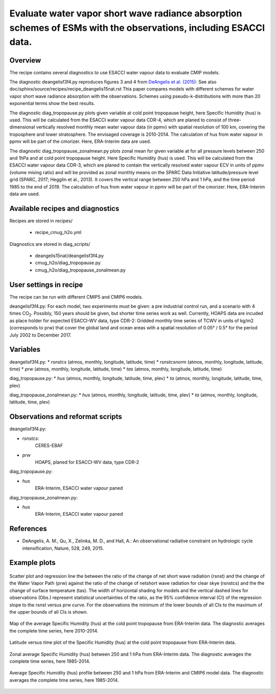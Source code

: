 .. _recipes_deangelis15nat_cmug:

Evaluate water vapor short wave radiance absorption schemes of ESMs with the observations, including ESACCI data.
==========================================================================================================================

Overview
--------

The recipe contains several diagnostics to use ESACCI water vapour data to evaluate CMIP models.

The diagnostic deangelisf3f4.py reproduces figures 3 and 4 from `DeAngelis et al. (2015)`_:
See also doc/sphinx/source/recipes/recipe_deangelis15nat.rst
This paper compares models with different schemes for water vapor short wave radiance absorption with the observations.
Schemes using pseudo-k-distributions with more than 20 exponential terms show the best results.

The diagnostic diag_tropopause.py plots given variable at cold point tropopause height,
here Specific Humidity (hus) is used. This will be calculated from the ESACCI water vapour data CDR-4, which are planed to consist of
three-dimensional vertically resolved monthly mean water vapour data (in ppmv) with
spatial resolution of 100 km, covering the troposphere and lower stratosphere.
The envisaged coverage is 2010-2014. The calculation of hus from water vapour in ppmv will be part of the cmorizer.
Here, ERA-Interim data are used.

The diagnostic diag_tropopause_zonalmean.py plots zonal mean for given variable at for
all pressure levels between 250 and 1hPa and at cold point tropopause height.
Here Specific Humidity (hus) is used. This will be calculated from the
ESACCI water vapour data CDR-3, which are planed to contain
the vertically resolved water vapour ECV in units of ppmv (volume mixing ratio) and will be provided as
zonal monthly means on the SPARC Data Initiative latitude/pressure level grid
(SPARC, 2017; Hegglin et al., 2013). It covers the vertical range between 250 hPa and 1 hPa,
and the time period 1985 to the end of 2019. The calculation of hus from water vapour in ppmv will be
part of the cmorizer. Here, ERA-Interim  data are used.


.. _`DeAngelis et al. (2015)`: https://www.nature.com/articles/nature15770


Available recipes and diagnostics
---------------------------------

Recipes are stored in recipes/

   * recipe_cmug_h2o.yml

Diagnostics are stored in diag_scripts/

   * deangelis15nat/deangelisf3f4.py

   * cmug_h2o/diag_tropopause.py

   * cmug_h2o/diag_tropopause_zonalmean.py


User settings in recipe
-----------------------

The recipe can be run with different CMIP5 and CMIP6 models.

deangelisf3f4.py:
For each model, two experiments must be given:
a pre industrial control run, and a scenario with 4 times CO\ :sub:`2`\.
Possibly, 150 years should be given, but shorter time series work as well.
Currently, HOAPS data are incuded as place holder for expected ESACCI-WV data, type CDR-2:
Gridded monthly time series of TCWV in units of kg/m2 (corresponds to prw)
that cover the global land and ocean areas with a spatial resolution of 0.05° / 0.5°
for the period July 2002 to December 2017.


Variables
---------

deangelisf3f4.py:
* *rsnstcs* (atmos, monthly, longitude, latitude, time)
* *rsnstcsnorm* (atmos, monthly, longitude, latitude, time)
* *prw* (atmos, monthly, longitude, latitude, time)
* *tas* (atmos, monthly, longitude, latitude, time)


diag_tropopause.py:
* *hus* (atmos, monthly, longitude, latitude, time, plev)
* *ta* (atmos, monthly, longitude, latitude, time, plev)


diag_tropopause_zonalmean.py:
* *hus* (atmos, monthly, longitude, latitude, time, plev)
* *ta* (atmos, monthly, longitude, latitude, time, plev)


Observations and reformat scripts
---------------------------------

deangelisf3f4.py:

* *rsnstcs*:
   CERES-EBAF

* *prw*
   HOAPS, planed for ESACCI-WV data, type CDR-2

diag_tropopause.py:

* *hus*
   ERA-Interim, ESACCI water vapour paned

diag_tropopause_zonalmean.py:

* *hus*
   ERA-Interim, ESACCI water vapour paned


References
----------

* DeAngelis, A. M., Qu, X., Zelinka, M. D., and Hall, A.: An observational radiative constraint on hydrologic cycle intensification, Nature, 528, 249, 2015.


Example plots
-------------



.. _fig3b:
.. figure:: /recipes/figures/deangelis15nat/fig3b_cmug.png
   :align: center
   :width: 50%

   Scatter plot and regression line the between the ratio of the change of net short wave radiation (rsnst) and the change of the Water Vapor Path (prw) against the ratio of the change of netshort wave radiation for clear skye (rsnstcs) and the the change of surface temperature (tas). The width of horizontal shading for models and the vertical dashed lines for observations (Obs.) represent statistical uncertainties of the ratio, as the 95% confidence interval (CI) of the regression slope to the rsnst versus prw curve. For the observations the minimum of the lower bounds of all CIs to the maximum of the upper bounds of all CIs is shown.

.. _fig_ERA-Interim_Cold_point_tropopause_Specific_Humidity_map:
.. figure:: /recipes/figures/cmug_h2o/fig_ERA-Interim_Cold_point_tropopause_Specific_Humidity_map.png
   :align: center
   :width: 50%

   Map of the average Specific Humidity (hus) at the cold point tropopause from ERA-Interim data. The diagnostic averages the complete time series, here 2010-2014.

.. _fig_ERA-Interim_Cold_point_tropopause_Specific_Humidity:
.. figure:: /recipes/figures/cmug_h2o/fig_ERA-Interim_Cold_point_tropopause_Specific_Humidity.png
   :align: center
   :width: 50%

   Latitude versus time plot of the Specific Humidity (hus) at the cold point tropopause from ERA-Interim data.

.. _fig_ERA-Interim_Zonal_mean_Specific_Humidity:
.. figure:: /recipes/figures/cmug_h2o/fig_ERA-Interim_Zonal_mean_Specific_Humidity.png
   :align: center
   :width: 50%

   Zonal average Specific Humidity (hus) between 250 and 1 hPa from ERA-Interim data. The diagnostic averages the complete time series, here 1985-2014.

.. _fig_profile_Specific_Humidity:
.. figure:: /recipes/figures/cmug_h2o/fig_profile_Specific_Humidity.png
   :align: center
   :width: 50%

   Average Specific Humidity (hus) profile between 250 and 1 hPa from ERA-Interim and CMIP6 model data. The diagnostic averages the complete time series, here 1985-2014.


